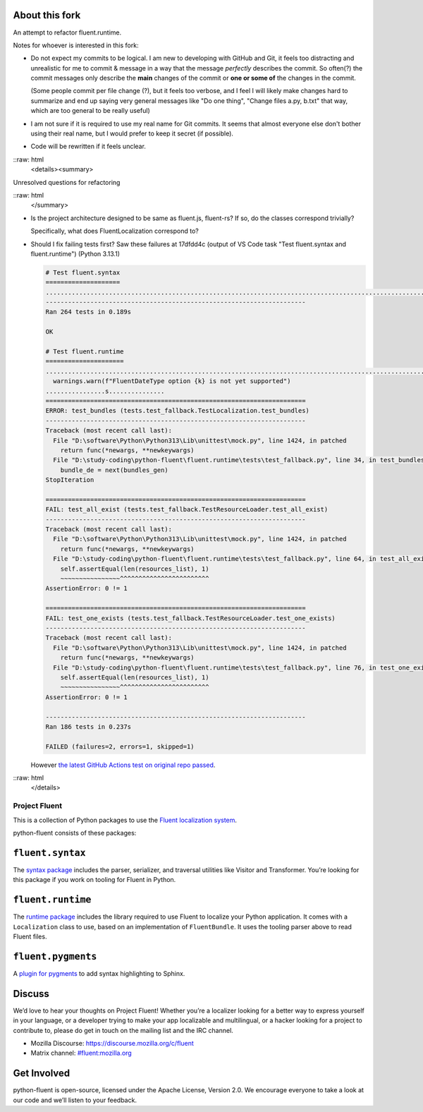 About this fork
---------------
An attempt to refactor fluent.runtime.

Notes for whoever is interested in this fork:

- Do not expect my commits to be logical. I am new to developing with GitHub and Git, it feels too distracting and unrealistic for me to commit & message in a way that the message *perfectly* describes the commit. So often(?) the commit messages only describe the **main** changes of the commit or **one or some of** the changes in the commit.

  (Some people commit per file change (?), but it feels too verbose, and I feel I will likely make changes hard to summarize and end up saying very general messages like "Do one thing", "Change files a.py, b.txt" that way, which are too general to be really useful)
- I am not sure if it is required to use my real name for Git commits. It seems that almost everyone else don't bother using their real name, but I would prefer to keep it secret (if possible).
- Code will be rewritten if it feels unclear.

::raw: html
   <details><summary>

Unresolved questions for refactoring

::raw: html
   </summary>

- Is the project architecture designed to be same as fluent.js, fluent-rs? If so, do the classes correspond trivially?

  Specifically, what does FluentLocalization correspond to?
- Should I fix failing tests first? Saw these failures at 17dfdd4c (output of VS Code task "Test fluent.syntax and fluent.runtime") (Python 3.13.1)

  .. code-block:: plain

     # Test fluent.syntax
     ====================
     ........................................................................................................................................................................................................................................................................
     ----------------------------------------------------------------------
     Ran 264 tests in 0.189s

     OK

     # Test fluent.runtime
     =====================
     ....................................................................................................................................................E.F.F.D:\study-coding\python-fluent\fluent.runtime\fluent\runtime\types.py:361: UserWarning: FluentDateType option hour12 is not yet supported
       warnings.warn(f"FluentDateType option {k} is not yet supported")
     ................s...............
     ======================================================================
     ERROR: test_bundles (tests.test_fallback.TestLocalization.test_bundles)
     ----------------------------------------------------------------------
     Traceback (most recent call last):
       File "D:\software\Python\Python313\Lib\unittest\mock.py", line 1424, in patched
         return func(*newargs, **newkeywargs)
       File "D:\study-coding\python-fluent\fluent.runtime\tests\test_fallback.py", line 34, in test_bundles
         bundle_de = next(bundles_gen)
     StopIteration

     ======================================================================
     FAIL: test_all_exist (tests.test_fallback.TestResourceLoader.test_all_exist)
     ----------------------------------------------------------------------
     Traceback (most recent call last):
       File "D:\software\Python\Python313\Lib\unittest\mock.py", line 1424, in patched
         return func(*newargs, **newkeywargs)
       File "D:\study-coding\python-fluent\fluent.runtime\tests\test_fallback.py", line 64, in test_all_exist
         self.assertEqual(len(resources_list), 1)
         ~~~~~~~~~~~~~~~~^^^^^^^^^^^^^^^^^^^^^^^^
     AssertionError: 0 != 1

     ======================================================================
     FAIL: test_one_exists (tests.test_fallback.TestResourceLoader.test_one_exists)
     ----------------------------------------------------------------------
     Traceback (most recent call last):
       File "D:\software\Python\Python313\Lib\unittest\mock.py", line 1424, in patched
         return func(*newargs, **newkeywargs)
       File "D:\study-coding\python-fluent\fluent.runtime\tests\test_fallback.py", line 76, in test_one_exists
         self.assertEqual(len(resources_list), 1)
         ~~~~~~~~~~~~~~~~^^^^^^^^^^^^^^^^^^^^^^^^
     AssertionError: 0 != 1

     ----------------------------------------------------------------------
     Ran 186 tests in 0.237s

     FAILED (failures=2, errors=1, skipped=1)

  However `the latest GitHub Actions test on original repo passed <https://github.com/projectfluent/python-fluent/actions/runs/10113936886/job/27971404861>`_.

::raw: html
   </details>

Project Fluent
==============

This is a collection of Python packages to use the `Fluent localization
system <http://projectfluent.org/>`__.

python-fluent consists of these packages:

``fluent.syntax``
-----------------

The `syntax package <fluent.syntax>`_ includes the parser, serializer, and traversal
utilities like Visitor and Transformer. You’re looking for this package
if you work on tooling for Fluent in Python.

``fluent.runtime``
------------------

The `runtime package <fluent.runtime>`__ includes the library required to use Fluent to localize
your Python application. It comes with a ``Localization`` class to use,
based on an implementation of ``FluentBundle``. It uses the tooling parser above
to read Fluent files.

``fluent.pygments``
-------------------

A `plugin for pygments <fluent.pygments>`_ to add syntax highlighting to Sphinx.

Discuss
-------

We’d love to hear your thoughts on Project Fluent! Whether you’re a
localizer looking for a better way to express yourself in your language,
or a developer trying to make your app localizable and multilingual, or
a hacker looking for a project to contribute to, please do get in touch
on the mailing list and the IRC channel.

-  Mozilla Discourse: https://discourse.mozilla.org/c/fluent
-  Matrix channel:
   `#fluent:mozilla.org <https://chat.mozilla.org/#/room/#fluent:mozilla.org>`__

Get Involved
------------

python-fluent is open-source, licensed under the Apache License, Version
2.0. We encourage everyone to take a look at our code and we’ll listen
to your feedback.
